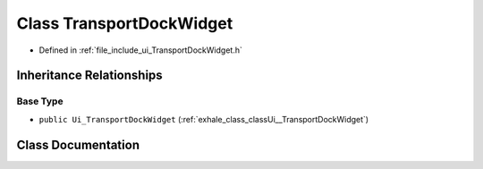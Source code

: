 .. _exhale_class_classUi_1_1TransportDockWidget:

Class TransportDockWidget
=========================

- Defined in :ref:`file_include_ui_TransportDockWidget.h`


Inheritance Relationships
-------------------------

Base Type
*********

- ``public Ui_TransportDockWidget`` (:ref:`exhale_class_classUi__TransportDockWidget`)


Class Documentation
-------------------


.. doxygenclass:: Ui::TransportDockWidget
   :project: My Project
   :members:
   :protected-members:
   :undoc-members: